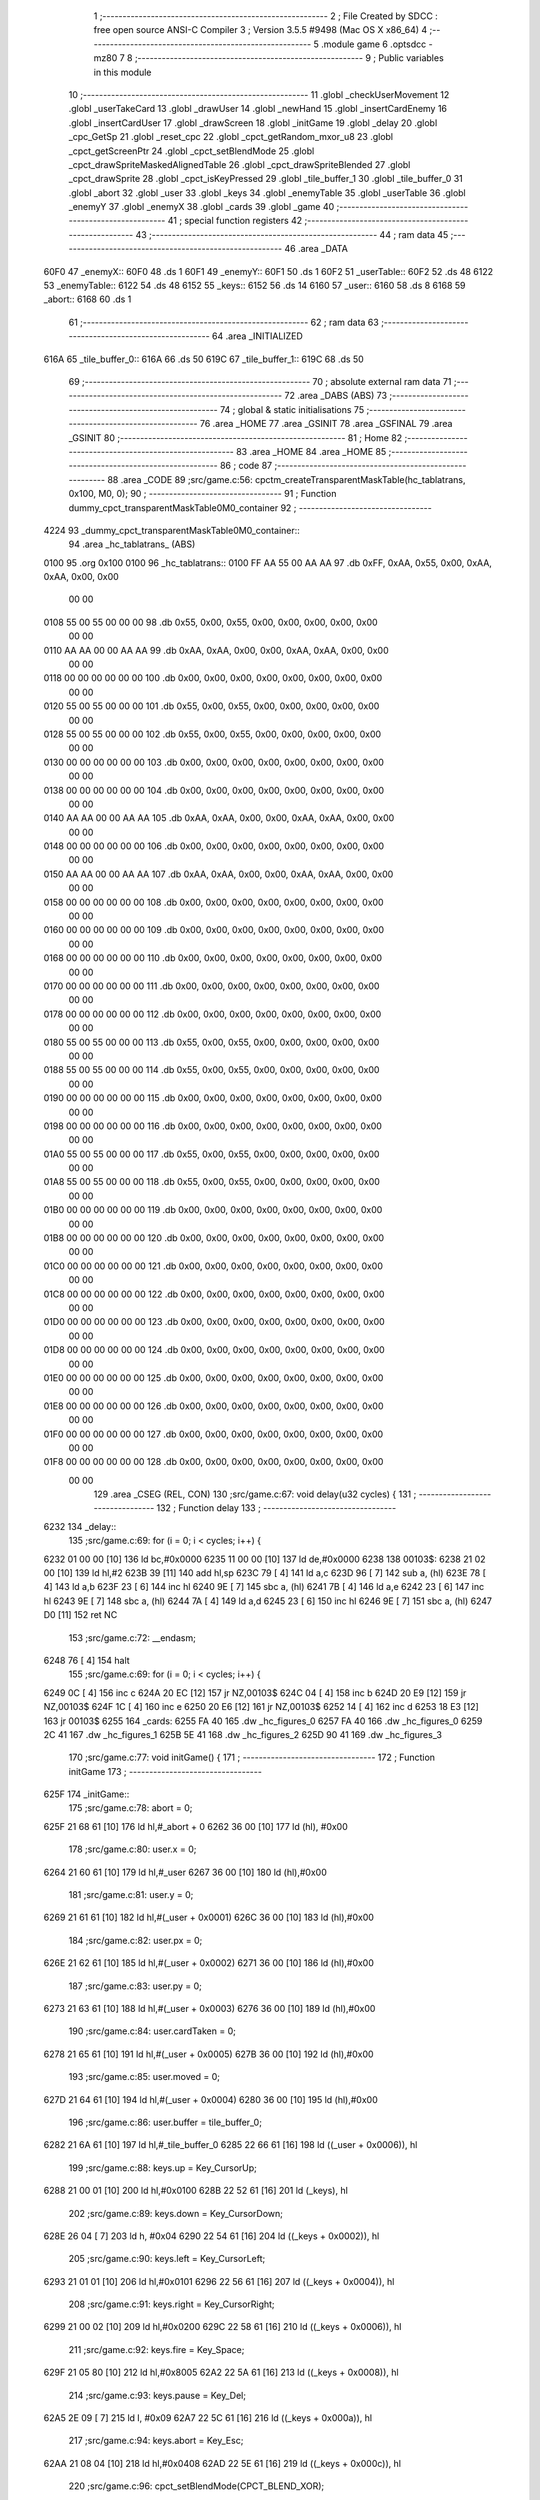                               1 ;--------------------------------------------------------
                              2 ; File Created by SDCC : free open source ANSI-C Compiler
                              3 ; Version 3.5.5 #9498 (Mac OS X x86_64)
                              4 ;--------------------------------------------------------
                              5 	.module game
                              6 	.optsdcc -mz80
                              7 	
                              8 ;--------------------------------------------------------
                              9 ; Public variables in this module
                             10 ;--------------------------------------------------------
                             11 	.globl _checkUserMovement
                             12 	.globl _userTakeCard
                             13 	.globl _drawUser
                             14 	.globl _newHand
                             15 	.globl _insertCardEnemy
                             16 	.globl _insertCardUser
                             17 	.globl _drawScreen
                             18 	.globl _initGame
                             19 	.globl _delay
                             20 	.globl _cpc_GetSp
                             21 	.globl _reset_cpc
                             22 	.globl _cpct_getRandom_mxor_u8
                             23 	.globl _cpct_getScreenPtr
                             24 	.globl _cpct_setBlendMode
                             25 	.globl _cpct_drawSpriteMaskedAlignedTable
                             26 	.globl _cpct_drawSpriteBlended
                             27 	.globl _cpct_drawSprite
                             28 	.globl _cpct_isKeyPressed
                             29 	.globl _tile_buffer_1
                             30 	.globl _tile_buffer_0
                             31 	.globl _abort
                             32 	.globl _user
                             33 	.globl _keys
                             34 	.globl _enemyTable
                             35 	.globl _userTable
                             36 	.globl _enemyY
                             37 	.globl _enemyX
                             38 	.globl _cards
                             39 	.globl _game
                             40 ;--------------------------------------------------------
                             41 ; special function registers
                             42 ;--------------------------------------------------------
                             43 ;--------------------------------------------------------
                             44 ; ram data
                             45 ;--------------------------------------------------------
                             46 	.area _DATA
   60F0                      47 _enemyX::
   60F0                      48 	.ds 1
   60F1                      49 _enemyY::
   60F1                      50 	.ds 1
   60F2                      51 _userTable::
   60F2                      52 	.ds 48
   6122                      53 _enemyTable::
   6122                      54 	.ds 48
   6152                      55 _keys::
   6152                      56 	.ds 14
   6160                      57 _user::
   6160                      58 	.ds 8
   6168                      59 _abort::
   6168                      60 	.ds 1
                             61 ;--------------------------------------------------------
                             62 ; ram data
                             63 ;--------------------------------------------------------
                             64 	.area _INITIALIZED
   616A                      65 _tile_buffer_0::
   616A                      66 	.ds 50
   619C                      67 _tile_buffer_1::
   619C                      68 	.ds 50
                             69 ;--------------------------------------------------------
                             70 ; absolute external ram data
                             71 ;--------------------------------------------------------
                             72 	.area _DABS (ABS)
                             73 ;--------------------------------------------------------
                             74 ; global & static initialisations
                             75 ;--------------------------------------------------------
                             76 	.area _HOME
                             77 	.area _GSINIT
                             78 	.area _GSFINAL
                             79 	.area _GSINIT
                             80 ;--------------------------------------------------------
                             81 ; Home
                             82 ;--------------------------------------------------------
                             83 	.area _HOME
                             84 	.area _HOME
                             85 ;--------------------------------------------------------
                             86 ; code
                             87 ;--------------------------------------------------------
                             88 	.area _CODE
                             89 ;src/game.c:56: cpctm_createTransparentMaskTable(hc_tablatrans, 0x100, M0, 0);
                             90 ;	---------------------------------
                             91 ; Function dummy_cpct_transparentMaskTable0M0_container
                             92 ; ---------------------------------
   4224                      93 _dummy_cpct_transparentMaskTable0M0_container::
                             94 	.area _hc_tablatrans_ (ABS) 
   0100                      95 	.org 0x100 
   0100                      96 	 _hc_tablatrans::
   0100 FF AA 55 00 AA AA    97 	.db 0xFF, 0xAA, 0x55, 0x00, 0xAA, 0xAA, 0x00, 0x00 
        00 00
   0108 55 00 55 00 00 00    98 	.db 0x55, 0x00, 0x55, 0x00, 0x00, 0x00, 0x00, 0x00 
        00 00
   0110 AA AA 00 00 AA AA    99 	.db 0xAA, 0xAA, 0x00, 0x00, 0xAA, 0xAA, 0x00, 0x00 
        00 00
   0118 00 00 00 00 00 00   100 	.db 0x00, 0x00, 0x00, 0x00, 0x00, 0x00, 0x00, 0x00 
        00 00
   0120 55 00 55 00 00 00   101 	.db 0x55, 0x00, 0x55, 0x00, 0x00, 0x00, 0x00, 0x00 
        00 00
   0128 55 00 55 00 00 00   102 	.db 0x55, 0x00, 0x55, 0x00, 0x00, 0x00, 0x00, 0x00 
        00 00
   0130 00 00 00 00 00 00   103 	.db 0x00, 0x00, 0x00, 0x00, 0x00, 0x00, 0x00, 0x00 
        00 00
   0138 00 00 00 00 00 00   104 	.db 0x00, 0x00, 0x00, 0x00, 0x00, 0x00, 0x00, 0x00 
        00 00
   0140 AA AA 00 00 AA AA   105 	.db 0xAA, 0xAA, 0x00, 0x00, 0xAA, 0xAA, 0x00, 0x00 
        00 00
   0148 00 00 00 00 00 00   106 	.db 0x00, 0x00, 0x00, 0x00, 0x00, 0x00, 0x00, 0x00 
        00 00
   0150 AA AA 00 00 AA AA   107 	.db 0xAA, 0xAA, 0x00, 0x00, 0xAA, 0xAA, 0x00, 0x00 
        00 00
   0158 00 00 00 00 00 00   108 	.db 0x00, 0x00, 0x00, 0x00, 0x00, 0x00, 0x00, 0x00 
        00 00
   0160 00 00 00 00 00 00   109 	.db 0x00, 0x00, 0x00, 0x00, 0x00, 0x00, 0x00, 0x00 
        00 00
   0168 00 00 00 00 00 00   110 	.db 0x00, 0x00, 0x00, 0x00, 0x00, 0x00, 0x00, 0x00 
        00 00
   0170 00 00 00 00 00 00   111 	.db 0x00, 0x00, 0x00, 0x00, 0x00, 0x00, 0x00, 0x00 
        00 00
   0178 00 00 00 00 00 00   112 	.db 0x00, 0x00, 0x00, 0x00, 0x00, 0x00, 0x00, 0x00 
        00 00
   0180 55 00 55 00 00 00   113 	.db 0x55, 0x00, 0x55, 0x00, 0x00, 0x00, 0x00, 0x00 
        00 00
   0188 55 00 55 00 00 00   114 	.db 0x55, 0x00, 0x55, 0x00, 0x00, 0x00, 0x00, 0x00 
        00 00
   0190 00 00 00 00 00 00   115 	.db 0x00, 0x00, 0x00, 0x00, 0x00, 0x00, 0x00, 0x00 
        00 00
   0198 00 00 00 00 00 00   116 	.db 0x00, 0x00, 0x00, 0x00, 0x00, 0x00, 0x00, 0x00 
        00 00
   01A0 55 00 55 00 00 00   117 	.db 0x55, 0x00, 0x55, 0x00, 0x00, 0x00, 0x00, 0x00 
        00 00
   01A8 55 00 55 00 00 00   118 	.db 0x55, 0x00, 0x55, 0x00, 0x00, 0x00, 0x00, 0x00 
        00 00
   01B0 00 00 00 00 00 00   119 	.db 0x00, 0x00, 0x00, 0x00, 0x00, 0x00, 0x00, 0x00 
        00 00
   01B8 00 00 00 00 00 00   120 	.db 0x00, 0x00, 0x00, 0x00, 0x00, 0x00, 0x00, 0x00 
        00 00
   01C0 00 00 00 00 00 00   121 	.db 0x00, 0x00, 0x00, 0x00, 0x00, 0x00, 0x00, 0x00 
        00 00
   01C8 00 00 00 00 00 00   122 	.db 0x00, 0x00, 0x00, 0x00, 0x00, 0x00, 0x00, 0x00 
        00 00
   01D0 00 00 00 00 00 00   123 	.db 0x00, 0x00, 0x00, 0x00, 0x00, 0x00, 0x00, 0x00 
        00 00
   01D8 00 00 00 00 00 00   124 	.db 0x00, 0x00, 0x00, 0x00, 0x00, 0x00, 0x00, 0x00 
        00 00
   01E0 00 00 00 00 00 00   125 	.db 0x00, 0x00, 0x00, 0x00, 0x00, 0x00, 0x00, 0x00 
        00 00
   01E8 00 00 00 00 00 00   126 	.db 0x00, 0x00, 0x00, 0x00, 0x00, 0x00, 0x00, 0x00 
        00 00
   01F0 00 00 00 00 00 00   127 	.db 0x00, 0x00, 0x00, 0x00, 0x00, 0x00, 0x00, 0x00 
        00 00
   01F8 00 00 00 00 00 00   128 	.db 0x00, 0x00, 0x00, 0x00, 0x00, 0x00, 0x00, 0x00 
        00 00
                            129 	.area _CSEG (REL, CON) 
                            130 ;src/game.c:67: void delay(u32 cycles) {
                            131 ;	---------------------------------
                            132 ; Function delay
                            133 ; ---------------------------------
   6232                     134 _delay::
                            135 ;src/game.c:69: for (i = 0; i < cycles; i++) {
   6232 01 00 00      [10]  136 	ld	bc,#0x0000
   6235 11 00 00      [10]  137 	ld	de,#0x0000
   6238                     138 00103$:
   6238 21 02 00      [10]  139 	ld	hl,#2
   623B 39            [11]  140 	add	hl,sp
   623C 79            [ 4]  141 	ld	a,c
   623D 96            [ 7]  142 	sub	a, (hl)
   623E 78            [ 4]  143 	ld	a,b
   623F 23            [ 6]  144 	inc	hl
   6240 9E            [ 7]  145 	sbc	a, (hl)
   6241 7B            [ 4]  146 	ld	a,e
   6242 23            [ 6]  147 	inc	hl
   6243 9E            [ 7]  148 	sbc	a, (hl)
   6244 7A            [ 4]  149 	ld	a,d
   6245 23            [ 6]  150 	inc	hl
   6246 9E            [ 7]  151 	sbc	a, (hl)
   6247 D0            [11]  152 	ret	NC
                            153 ;src/game.c:72: __endasm;
   6248 76            [ 4]  154 	halt
                            155 ;src/game.c:69: for (i = 0; i < cycles; i++) {
   6249 0C            [ 4]  156 	inc	c
   624A 20 EC         [12]  157 	jr	NZ,00103$
   624C 04            [ 4]  158 	inc	b
   624D 20 E9         [12]  159 	jr	NZ,00103$
   624F 1C            [ 4]  160 	inc	e
   6250 20 E6         [12]  161 	jr	NZ,00103$
   6252 14            [ 4]  162 	inc	d
   6253 18 E3         [12]  163 	jr	00103$
   6255                     164 _cards:
   6255 FA 40               165 	.dw _hc_figures_0
   6257 FA 40               166 	.dw _hc_figures_0
   6259 2C 41               167 	.dw _hc_figures_1
   625B 5E 41               168 	.dw _hc_figures_2
   625D 90 41               169 	.dw _hc_figures_3
                            170 ;src/game.c:77: void initGame() {
                            171 ;	---------------------------------
                            172 ; Function initGame
                            173 ; ---------------------------------
   625F                     174 _initGame::
                            175 ;src/game.c:78: abort = 0;
   625F 21 68 61      [10]  176 	ld	hl,#_abort + 0
   6262 36 00         [10]  177 	ld	(hl), #0x00
                            178 ;src/game.c:80: user.x = 0;
   6264 21 60 61      [10]  179 	ld	hl,#_user
   6267 36 00         [10]  180 	ld	(hl),#0x00
                            181 ;src/game.c:81: user.y = 0;
   6269 21 61 61      [10]  182 	ld	hl,#(_user + 0x0001)
   626C 36 00         [10]  183 	ld	(hl),#0x00
                            184 ;src/game.c:82: user.px = 0;
   626E 21 62 61      [10]  185 	ld	hl,#(_user + 0x0002)
   6271 36 00         [10]  186 	ld	(hl),#0x00
                            187 ;src/game.c:83: user.py = 0;
   6273 21 63 61      [10]  188 	ld	hl,#(_user + 0x0003)
   6276 36 00         [10]  189 	ld	(hl),#0x00
                            190 ;src/game.c:84: user.cardTaken = 0;
   6278 21 65 61      [10]  191 	ld	hl,#(_user + 0x0005)
   627B 36 00         [10]  192 	ld	(hl),#0x00
                            193 ;src/game.c:85: user.moved = 0;
   627D 21 64 61      [10]  194 	ld	hl,#(_user + 0x0004)
   6280 36 00         [10]  195 	ld	(hl),#0x00
                            196 ;src/game.c:86: user.buffer = tile_buffer_0;
   6282 21 6A 61      [10]  197 	ld	hl,#_tile_buffer_0
   6285 22 66 61      [16]  198 	ld	((_user + 0x0006)), hl
                            199 ;src/game.c:88: keys.up    = Key_CursorUp;
   6288 21 00 01      [10]  200 	ld	hl,#0x0100
   628B 22 52 61      [16]  201 	ld	(_keys), hl
                            202 ;src/game.c:89: keys.down  = Key_CursorDown;
   628E 26 04         [ 7]  203 	ld	h, #0x04
   6290 22 54 61      [16]  204 	ld	((_keys + 0x0002)), hl
                            205 ;src/game.c:90: keys.left  = Key_CursorLeft;
   6293 21 01 01      [10]  206 	ld	hl,#0x0101
   6296 22 56 61      [16]  207 	ld	((_keys + 0x0004)), hl
                            208 ;src/game.c:91: keys.right = Key_CursorRight;
   6299 21 00 02      [10]  209 	ld	hl,#0x0200
   629C 22 58 61      [16]  210 	ld	((_keys + 0x0006)), hl
                            211 ;src/game.c:92: keys.fire  = Key_Space;
   629F 21 05 80      [10]  212 	ld	hl,#0x8005
   62A2 22 5A 61      [16]  213 	ld	((_keys + 0x0008)), hl
                            214 ;src/game.c:93: keys.pause = Key_Del;
   62A5 2E 09         [ 7]  215 	ld	l, #0x09
   62A7 22 5C 61      [16]  216 	ld	((_keys + 0x000a)), hl
                            217 ;src/game.c:94: keys.abort = Key_Esc;
   62AA 21 08 04      [10]  218 	ld	hl,#0x0408
   62AD 22 5E 61      [16]  219 	ld	((_keys + 0x000c)), hl
                            220 ;src/game.c:96: cpct_setBlendMode(CPCT_BLEND_XOR);
   62B0 2E AE         [ 7]  221 	ld	l,#0xAE
   62B2 C3 3A 55      [10]  222 	jp  _cpct_setBlendMode
                            223 ;src/game.c:99: void drawScreen() {
                            224 ;	---------------------------------
                            225 ; Function drawScreen
                            226 ; ---------------------------------
   62B5                     227 _drawScreen::
                            228 ;src/game.c:102: for (j = 0; j < TABLE_HEIGHT; j++) {
   62B5 0E 00         [ 7]  229 	ld	c,#0x00
   62B7                     230 00106$:
                            231 ;src/game.c:103: for (i = 0; i < TABLE_WIDTH; i++) {
   62B7 06 08         [ 7]  232 	ld	b,#0x08
   62B9                     233 00105$:
   62B9 58            [ 4]  234 	ld	e,b
   62BA 1D            [ 4]  235 	dec	e
   62BB 7B            [ 4]  236 	ld	a,e
   62BC 47            [ 4]  237 	ld	b,a
   62BD B7            [ 4]  238 	or	a, a
   62BE 20 F9         [12]  239 	jr	NZ,00105$
                            240 ;src/game.c:102: for (j = 0; j < TABLE_HEIGHT; j++) {
   62C0 0C            [ 4]  241 	inc	c
   62C1 79            [ 4]  242 	ld	a,c
   62C2 D6 06         [ 7]  243 	sub	a, #0x06
   62C4 38 F1         [12]  244 	jr	C,00106$
   62C6 C9            [10]  245 	ret
                            246 ;src/game.c:108: void insertCardUser(u8 col) {
                            247 ;	---------------------------------
                            248 ; Function insertCardUser
                            249 ; ---------------------------------
   62C7                     250 _insertCardUser::
   62C7 DD E5         [15]  251 	push	ix
   62C9 DD 21 00 00   [14]  252 	ld	ix,#0
   62CD DD 39         [15]  253 	add	ix,sp
   62CF 21 FA FF      [10]  254 	ld	hl,#-6
   62D2 39            [11]  255 	add	hl,sp
   62D3 F9            [ 6]  256 	ld	sp,hl
                            257 ;src/game.c:111: u8 stopped = 0;
   62D4 0E 00         [ 7]  258 	ld	c,#0x00
                            259 ;src/game.c:114: row = 5;
   62D6 1E 05         [ 7]  260 	ld	e,#0x05
                            261 ;src/game.c:115: card = (cpct_rand() / 64) + 1;
   62D8 C5            [11]  262 	push	bc
   62D9 D5            [11]  263 	push	de
   62DA CD 40 55      [17]  264 	call	_cpct_getRandom_mxor_u8
   62DD D1            [10]  265 	pop	de
   62DE C1            [10]  266 	pop	bc
   62DF 7D            [ 4]  267 	ld	a,l
   62E0 07            [ 4]  268 	rlca
   62E1 07            [ 4]  269 	rlca
   62E2 E6 03         [ 7]  270 	and	a,#0x03
   62E4 3C            [ 4]  271 	inc	a
   62E5 DD 77 FA      [19]  272 	ld	-6 (ix),a
                            273 ;src/game.c:117: pvmem = cpct_getScreenPtr(CPCT_VMEM_START, USER_TABLE_X + (col * (TILE_W + 2)), USER_TABLE_Y + (row * (TILE_H + 3)));
   62E8 D5            [11]  274 	push	de
   62E9 DD 7E 04      [19]  275 	ld	a,4 (ix)
   62EC 5F            [ 4]  276 	ld	e,a
   62ED 87            [ 4]  277 	add	a, a
   62EE 83            [ 4]  278 	add	a, e
   62EF 87            [ 4]  279 	add	a, a
   62F0 83            [ 4]  280 	add	a, e
   62F1 D1            [10]  281 	pop	de
   62F2 C6 02         [ 7]  282 	add	a, #0x02
   62F4 DD 77 FF      [19]  283 	ld	-1 (ix),a
   62F7 C5            [11]  284 	push	bc
   62F8 D5            [11]  285 	push	de
   62F9 3E AD         [ 7]  286 	ld	a,#0xAD
   62FB F5            [11]  287 	push	af
   62FC 33            [ 6]  288 	inc	sp
   62FD DD 7E FF      [19]  289 	ld	a,-1 (ix)
   6300 F5            [11]  290 	push	af
   6301 33            [ 6]  291 	inc	sp
   6302 21 00 C0      [10]  292 	ld	hl,#0xC000
   6305 E5            [11]  293 	push	hl
   6306 CD D0 5F      [17]  294 	call	_cpct_getScreenPtr
   6309 D1            [10]  295 	pop	de
   630A C1            [10]  296 	pop	bc
   630B 45            [ 4]  297 	ld	b,l
   630C 54            [ 4]  298 	ld	d,h
                            299 ;src/game.c:118: cpc_GetSp((u8*) tile_buffer_1, 10, 5, (int) pvmem);
   630D DD 70 FD      [19]  300 	ld	-3 (ix),b
   6310 DD 72 FE      [19]  301 	ld	-2 (ix),d
   6313 C5            [11]  302 	push	bc
   6314 D5            [11]  303 	push	de
   6315 DD 6E FD      [19]  304 	ld	l,-3 (ix)
   6318 DD 66 FE      [19]  305 	ld	h,-2 (ix)
   631B E5            [11]  306 	push	hl
   631C 21 0A 05      [10]  307 	ld	hl,#0x050A
   631F E5            [11]  308 	push	hl
   6320 21 9C 61      [10]  309 	ld	hl,#_tile_buffer_1
   6323 E5            [11]  310 	push	hl
   6324 CD 9A 53      [17]  311 	call	_cpc_GetSp
   6327 D1            [10]  312 	pop	de
   6328 C1            [10]  313 	pop	bc
                            314 ;src/game.c:119: cpct_drawSpriteMaskedAlignedTable(cards[card], pvmem, TILE_W, TILE_H, hc_tablatrans);
   6329 DD 6E FA      [19]  315 	ld	l,-6 (ix)
   632C 26 00         [ 7]  316 	ld	h,#0x00
   632E 29            [11]  317 	add	hl, hl
   632F 3E 55         [ 7]  318 	ld	a,#<(_cards)
   6331 85            [ 4]  319 	add	a, l
   6332 DD 77 FD      [19]  320 	ld	-3 (ix),a
   6335 3E 62         [ 7]  321 	ld	a,#>(_cards)
   6337 8C            [ 4]  322 	adc	a, h
   6338 DD 77 FE      [19]  323 	ld	-2 (ix),a
   633B DD 6E FD      [19]  324 	ld	l,-3 (ix)
   633E DD 66 FE      [19]  325 	ld	h,-2 (ix)
   6341 7E            [ 7]  326 	ld	a, (hl)
   6342 23            [ 6]  327 	inc	hl
   6343 66            [ 7]  328 	ld	h,(hl)
   6344 6F            [ 4]  329 	ld	l,a
   6345 E5            [11]  330 	push	hl
   6346 FD E1         [14]  331 	pop	iy
   6348 C5            [11]  332 	push	bc
   6349 D5            [11]  333 	push	de
   634A 21 00 01      [10]  334 	ld	hl,#_hc_tablatrans
   634D E5            [11]  335 	push	hl
   634E 21 05 0A      [10]  336 	ld	hl,#0x0A05
   6351 E5            [11]  337 	push	hl
   6352 58            [ 4]  338 	ld	e,b
   6353 D5            [11]  339 	push	de
   6354 FD E5         [15]  340 	push	iy
   6356 CD F0 5F      [17]  341 	call	_cpct_drawSpriteMaskedAlignedTable
   6359 D1            [10]  342 	pop	de
   635A C1            [10]  343 	pop	bc
                            344 ;src/game.c:121: while (!stopped) {
   635B D5            [11]  345 	push	de
   635C DD 5E 04      [19]  346 	ld	e,4 (ix)
   635F 16 00         [ 7]  347 	ld	d,#0x00
   6361 6B            [ 4]  348 	ld	l, e
   6362 62            [ 4]  349 	ld	h, d
   6363 29            [11]  350 	add	hl, hl
   6364 19            [11]  351 	add	hl, de
   6365 29            [11]  352 	add	hl, hl
   6366 D1            [10]  353 	pop	de
   6367 3E F2         [ 7]  354 	ld	a,#<(_userTable)
   6369 85            [ 4]  355 	add	a, l
   636A DD 77 FB      [19]  356 	ld	-5 (ix),a
   636D 3E 60         [ 7]  357 	ld	a,#>(_userTable)
   636F 8C            [ 4]  358 	adc	a, h
   6370 DD 77 FC      [19]  359 	ld	-4 (ix),a
   6373                     360 00107$:
   6373 79            [ 4]  361 	ld	a,c
   6374 B7            [ 4]  362 	or	a, a
   6375 C2 25 64      [10]  363 	jp	NZ,00109$
                            364 ;src/game.c:122: delay(10);
   6378 C5            [11]  365 	push	bc
   6379 D5            [11]  366 	push	de
   637A 21 00 00      [10]  367 	ld	hl,#0x0000
   637D E5            [11]  368 	push	hl
   637E 21 0A 00      [10]  369 	ld	hl,#0x000A
   6381 E5            [11]  370 	push	hl
   6382 CD 32 62      [17]  371 	call	_delay
   6385 F1            [10]  372 	pop	af
   6386 F1            [10]  373 	pop	af
   6387 D1            [10]  374 	pop	de
   6388 C1            [10]  375 	pop	bc
                            376 ;src/game.c:123: if ((row > 0) && (userTable[col][row - 1] == 0)) {
   6389 7B            [ 4]  377 	ld	a,e
   638A B7            [ 4]  378 	or	a, a
   638B CA 20 64      [10]  379 	jp	Z,00104$
   638E 43            [ 4]  380 	ld	b,e
   638F 05            [ 4]  381 	dec	b
   6390 DD 7E FB      [19]  382 	ld	a,-5 (ix)
   6393 80            [ 4]  383 	add	a, b
   6394 6F            [ 4]  384 	ld	l,a
   6395 DD 7E FC      [19]  385 	ld	a,-4 (ix)
   6398 CE 00         [ 7]  386 	adc	a, #0x00
   639A 67            [ 4]  387 	ld	h,a
   639B 7E            [ 7]  388 	ld	a,(hl)
   639C B7            [ 4]  389 	or	a, a
   639D C2 20 64      [10]  390 	jp	NZ,00104$
                            391 ;src/game.c:124: pvmem = cpct_getScreenPtr(CPCT_VMEM_START, USER_TABLE_X + (col * (TILE_W + 2)), USER_TABLE_Y + (row * (TILE_H + 3)));
   63A0 7B            [ 4]  392 	ld	a,e
   63A1 87            [ 4]  393 	add	a, a
   63A2 83            [ 4]  394 	add	a, e
   63A3 87            [ 4]  395 	add	a, a
   63A4 87            [ 4]  396 	add	a, a
   63A5 83            [ 4]  397 	add	a, e
   63A6 C6 6C         [ 7]  398 	add	a, #0x6C
   63A8 57            [ 4]  399 	ld	d,a
   63A9 C5            [11]  400 	push	bc
   63AA D5            [11]  401 	push	de
   63AB 33            [ 6]  402 	inc	sp
   63AC DD 7E FF      [19]  403 	ld	a,-1 (ix)
   63AF F5            [11]  404 	push	af
   63B0 33            [ 6]  405 	inc	sp
   63B1 21 00 C0      [10]  406 	ld	hl,#0xC000
   63B4 E5            [11]  407 	push	hl
   63B5 CD D0 5F      [17]  408 	call	_cpct_getScreenPtr
   63B8 EB            [ 4]  409 	ex	de,hl
   63B9 21 05 0A      [10]  410 	ld	hl,#0x0A05
   63BC E5            [11]  411 	push	hl
   63BD D5            [11]  412 	push	de
   63BE 21 9C 61      [10]  413 	ld	hl,#_tile_buffer_1
   63C1 E5            [11]  414 	push	hl
   63C2 CD 6A 54      [17]  415 	call	_cpct_drawSprite
   63C5 C1            [10]  416 	pop	bc
                            417 ;src/game.c:126: row--;
   63C6 58            [ 4]  418 	ld	e,b
                            419 ;src/game.c:127: pvmem = cpct_getScreenPtr(CPCT_VMEM_START, USER_TABLE_X + (col * (TILE_W + 2)), USER_TABLE_Y + (row * (TILE_H + 3)));
   63C7 D5            [11]  420 	push	de
   63C8 7B            [ 4]  421 	ld	a,e
   63C9 87            [ 4]  422 	add	a, a
   63CA 83            [ 4]  423 	add	a, e
   63CB 87            [ 4]  424 	add	a, a
   63CC 87            [ 4]  425 	add	a, a
   63CD 83            [ 4]  426 	add	a, e
   63CE D1            [10]  427 	pop	de
   63CF C6 6C         [ 7]  428 	add	a, #0x6C
   63D1 47            [ 4]  429 	ld	b,a
   63D2 C5            [11]  430 	push	bc
   63D3 D5            [11]  431 	push	de
   63D4 C5            [11]  432 	push	bc
   63D5 33            [ 6]  433 	inc	sp
   63D6 DD 7E FF      [19]  434 	ld	a,-1 (ix)
   63D9 F5            [11]  435 	push	af
   63DA 33            [ 6]  436 	inc	sp
   63DB 21 00 C0      [10]  437 	ld	hl,#0xC000
   63DE E5            [11]  438 	push	hl
   63DF CD D0 5F      [17]  439 	call	_cpct_getScreenPtr
   63E2 D1            [10]  440 	pop	de
   63E3 C1            [10]  441 	pop	bc
                            442 ;src/game.c:128: cpc_GetSp((u8*) tile_buffer_1, 10, 5, (int) pvmem);
   63E4 45            [ 4]  443 	ld	b,l
   63E5 54            [ 4]  444 	ld	d,h
   63E6 C5            [11]  445 	push	bc
   63E7 D5            [11]  446 	push	de
   63E8 E5            [11]  447 	push	hl
   63E9 21 0A 05      [10]  448 	ld	hl,#0x050A
   63EC E5            [11]  449 	push	hl
   63ED 21 9C 61      [10]  450 	ld	hl,#_tile_buffer_1
   63F0 E5            [11]  451 	push	hl
   63F1 CD 9A 53      [17]  452 	call	_cpc_GetSp
   63F4 D1            [10]  453 	pop	de
   63F5 C1            [10]  454 	pop	bc
                            455 ;src/game.c:129: cpct_drawSpriteMaskedAlignedTable(cards[card], pvmem, TILE_W, TILE_H, hc_tablatrans);
   63F6 DD 6E FD      [19]  456 	ld	l,-3 (ix)
   63F9 DD 66 FE      [19]  457 	ld	h,-2 (ix)
   63FC 7E            [ 7]  458 	ld	a, (hl)
   63FD 23            [ 6]  459 	inc	hl
   63FE 66            [ 7]  460 	ld	h,(hl)
   63FF 6F            [ 4]  461 	ld	l,a
   6400 E5            [11]  462 	push	hl
   6401 FD E1         [14]  463 	pop	iy
   6403 C5            [11]  464 	push	bc
   6404 D5            [11]  465 	push	de
   6405 21 00 01      [10]  466 	ld	hl,#_hc_tablatrans
   6408 E5            [11]  467 	push	hl
   6409 21 05 0A      [10]  468 	ld	hl,#0x0A05
   640C E5            [11]  469 	push	hl
   640D 58            [ 4]  470 	ld	e,b
   640E D5            [11]  471 	push	de
   640F FD E5         [15]  472 	push	iy
   6411 CD F0 5F      [17]  473 	call	_cpct_drawSpriteMaskedAlignedTable
   6414 D1            [10]  474 	pop	de
   6415 C1            [10]  475 	pop	bc
                            476 ;src/game.c:130: if (row == 0)
   6416 7B            [ 4]  477 	ld	a,e
   6417 B7            [ 4]  478 	or	a, a
   6418 C2 73 63      [10]  479 	jp	NZ,00107$
                            480 ;src/game.c:131: stopped = 1;
   641B 0E 01         [ 7]  481 	ld	c,#0x01
   641D C3 73 63      [10]  482 	jp	00107$
   6420                     483 00104$:
                            484 ;src/game.c:133: stopped = 1;
   6420 0E 01         [ 7]  485 	ld	c,#0x01
   6422 C3 73 63      [10]  486 	jp	00107$
   6425                     487 00109$:
                            488 ;src/game.c:136: userTable[col][row] = card;
   6425 DD 6E FB      [19]  489 	ld	l,-5 (ix)
   6428 DD 66 FC      [19]  490 	ld	h,-4 (ix)
   642B 16 00         [ 7]  491 	ld	d,#0x00
   642D 19            [11]  492 	add	hl, de
   642E DD 7E FA      [19]  493 	ld	a,-6 (ix)
   6431 77            [ 7]  494 	ld	(hl),a
   6432 DD F9         [10]  495 	ld	sp, ix
   6434 DD E1         [14]  496 	pop	ix
   6436 C9            [10]  497 	ret
                            498 ;src/game.c:139: void insertCardEnemy(u8 col) {
                            499 ;	---------------------------------
                            500 ; Function insertCardEnemy
                            501 ; ---------------------------------
   6437                     502 _insertCardEnemy::
   6437 DD E5         [15]  503 	push	ix
   6439 DD 21 00 00   [14]  504 	ld	ix,#0
   643D DD 39         [15]  505 	add	ix,sp
   643F 21 FA FF      [10]  506 	ld	hl,#-6
   6442 39            [11]  507 	add	hl,sp
   6443 F9            [ 6]  508 	ld	sp,hl
                            509 ;src/game.c:142: u8 stopped = 0;
   6444 0E 00         [ 7]  510 	ld	c,#0x00
                            511 ;src/game.c:145: row = 0;
   6446 1E 00         [ 7]  512 	ld	e,#0x00
                            513 ;src/game.c:146: card = (cpct_rand() / 64) + 1;
   6448 C5            [11]  514 	push	bc
   6449 D5            [11]  515 	push	de
   644A CD 40 55      [17]  516 	call	_cpct_getRandom_mxor_u8
   644D D1            [10]  517 	pop	de
   644E C1            [10]  518 	pop	bc
   644F 7D            [ 4]  519 	ld	a,l
   6450 07            [ 4]  520 	rlca
   6451 07            [ 4]  521 	rlca
   6452 E6 03         [ 7]  522 	and	a,#0x03
   6454 3C            [ 4]  523 	inc	a
   6455 DD 77 FA      [19]  524 	ld	-6 (ix),a
                            525 ;src/game.c:148: pvmem = cpct_getScreenPtr(CPCT_VMEM_START, ENEMY_TABLE_X + (col * (TILE_W + 2)), ENEMY_TABLE_Y + (row * (TILE_H + 3)));
   6458 D5            [11]  526 	push	de
   6459 DD 7E 04      [19]  527 	ld	a,4 (ix)
   645C 5F            [ 4]  528 	ld	e,a
   645D 87            [ 4]  529 	add	a, a
   645E 83            [ 4]  530 	add	a, e
   645F 87            [ 4]  531 	add	a, a
   6460 83            [ 4]  532 	add	a, e
   6461 D1            [10]  533 	pop	de
   6462 C6 02         [ 7]  534 	add	a, #0x02
   6464 DD 77 FB      [19]  535 	ld	-5 (ix),a
   6467 C5            [11]  536 	push	bc
   6468 D5            [11]  537 	push	de
   6469 3E 14         [ 7]  538 	ld	a,#0x14
   646B F5            [11]  539 	push	af
   646C 33            [ 6]  540 	inc	sp
   646D DD 7E FB      [19]  541 	ld	a,-5 (ix)
   6470 F5            [11]  542 	push	af
   6471 33            [ 6]  543 	inc	sp
   6472 21 00 C0      [10]  544 	ld	hl,#0xC000
   6475 E5            [11]  545 	push	hl
   6476 CD D0 5F      [17]  546 	call	_cpct_getScreenPtr
   6479 D1            [10]  547 	pop	de
   647A C1            [10]  548 	pop	bc
   647B 45            [ 4]  549 	ld	b,l
   647C 54            [ 4]  550 	ld	d,h
                            551 ;src/game.c:149: cpc_GetSp((u8*) tile_buffer_1, 10, 5, (int) pvmem);
   647D DD 70 FE      [19]  552 	ld	-2 (ix),b
   6480 DD 72 FF      [19]  553 	ld	-1 (ix),d
   6483 C5            [11]  554 	push	bc
   6484 D5            [11]  555 	push	de
   6485 DD 6E FE      [19]  556 	ld	l,-2 (ix)
   6488 DD 66 FF      [19]  557 	ld	h,-1 (ix)
   648B E5            [11]  558 	push	hl
   648C 21 0A 05      [10]  559 	ld	hl,#0x050A
   648F E5            [11]  560 	push	hl
   6490 21 9C 61      [10]  561 	ld	hl,#_tile_buffer_1
   6493 E5            [11]  562 	push	hl
   6494 CD 9A 53      [17]  563 	call	_cpc_GetSp
   6497 D1            [10]  564 	pop	de
   6498 C1            [10]  565 	pop	bc
                            566 ;src/game.c:150: cpct_drawSpriteMaskedAlignedTable(cards[card], pvmem, TILE_W, TILE_H, hc_tablatrans);
   6499 DD 6E FA      [19]  567 	ld	l,-6 (ix)
   649C 26 00         [ 7]  568 	ld	h,#0x00
   649E 29            [11]  569 	add	hl, hl
   649F 3E 55         [ 7]  570 	ld	a,#<(_cards)
   64A1 85            [ 4]  571 	add	a, l
   64A2 DD 77 FE      [19]  572 	ld	-2 (ix),a
   64A5 3E 62         [ 7]  573 	ld	a,#>(_cards)
   64A7 8C            [ 4]  574 	adc	a, h
   64A8 DD 77 FF      [19]  575 	ld	-1 (ix),a
   64AB DD 6E FE      [19]  576 	ld	l,-2 (ix)
   64AE DD 66 FF      [19]  577 	ld	h,-1 (ix)
   64B1 7E            [ 7]  578 	ld	a, (hl)
   64B2 23            [ 6]  579 	inc	hl
   64B3 66            [ 7]  580 	ld	h,(hl)
   64B4 6F            [ 4]  581 	ld	l,a
   64B5 E5            [11]  582 	push	hl
   64B6 FD E1         [14]  583 	pop	iy
   64B8 C5            [11]  584 	push	bc
   64B9 D5            [11]  585 	push	de
   64BA 21 00 01      [10]  586 	ld	hl,#_hc_tablatrans
   64BD E5            [11]  587 	push	hl
   64BE 21 05 0A      [10]  588 	ld	hl,#0x0A05
   64C1 E5            [11]  589 	push	hl
   64C2 58            [ 4]  590 	ld	e,b
   64C3 D5            [11]  591 	push	de
   64C4 FD E5         [15]  592 	push	iy
   64C6 CD F0 5F      [17]  593 	call	_cpct_drawSpriteMaskedAlignedTable
   64C9 D1            [10]  594 	pop	de
   64CA C1            [10]  595 	pop	bc
                            596 ;src/game.c:152: while (!stopped) {
   64CB D5            [11]  597 	push	de
   64CC DD 5E 04      [19]  598 	ld	e,4 (ix)
   64CF 16 00         [ 7]  599 	ld	d,#0x00
   64D1 6B            [ 4]  600 	ld	l, e
   64D2 62            [ 4]  601 	ld	h, d
   64D3 29            [11]  602 	add	hl, hl
   64D4 19            [11]  603 	add	hl, de
   64D5 29            [11]  604 	add	hl, hl
   64D6 D1            [10]  605 	pop	de
   64D7 3E 22         [ 7]  606 	ld	a,#<(_enemyTable)
   64D9 85            [ 4]  607 	add	a, l
   64DA DD 77 FC      [19]  608 	ld	-4 (ix),a
   64DD 3E 61         [ 7]  609 	ld	a,#>(_enemyTable)
   64DF 8C            [ 4]  610 	adc	a, h
   64E0 DD 77 FD      [19]  611 	ld	-3 (ix),a
   64E3                     612 00107$:
   64E3 79            [ 4]  613 	ld	a,c
   64E4 B7            [ 4]  614 	or	a, a
   64E5 C2 97 65      [10]  615 	jp	NZ,00109$
                            616 ;src/game.c:153: delay(10);
   64E8 C5            [11]  617 	push	bc
   64E9 D5            [11]  618 	push	de
   64EA 21 00 00      [10]  619 	ld	hl,#0x0000
   64ED E5            [11]  620 	push	hl
   64EE 21 0A 00      [10]  621 	ld	hl,#0x000A
   64F1 E5            [11]  622 	push	hl
   64F2 CD 32 62      [17]  623 	call	_delay
   64F5 F1            [10]  624 	pop	af
   64F6 F1            [10]  625 	pop	af
   64F7 D1            [10]  626 	pop	de
   64F8 C1            [10]  627 	pop	bc
                            628 ;src/game.c:154: if ((row < 5) && (enemyTable[col][row + 1] == 0)) {
   64F9 7B            [ 4]  629 	ld	a,e
   64FA D6 05         [ 7]  630 	sub	a, #0x05
   64FC D2 92 65      [10]  631 	jp	NC,00104$
   64FF 43            [ 4]  632 	ld	b,e
   6500 04            [ 4]  633 	inc	b
   6501 DD 7E FC      [19]  634 	ld	a,-4 (ix)
   6504 80            [ 4]  635 	add	a, b
   6505 6F            [ 4]  636 	ld	l,a
   6506 DD 7E FD      [19]  637 	ld	a,-3 (ix)
   6509 CE 00         [ 7]  638 	adc	a, #0x00
   650B 67            [ 4]  639 	ld	h,a
   650C 7E            [ 7]  640 	ld	a,(hl)
   650D B7            [ 4]  641 	or	a, a
   650E C2 92 65      [10]  642 	jp	NZ,00104$
                            643 ;src/game.c:155: pvmem = cpct_getScreenPtr(CPCT_VMEM_START, ENEMY_TABLE_X + (col * (TILE_W + 2)), ENEMY_TABLE_Y + (row * (TILE_H + 3)));
   6511 7B            [ 4]  644 	ld	a,e
   6512 87            [ 4]  645 	add	a, a
   6513 83            [ 4]  646 	add	a, e
   6514 87            [ 4]  647 	add	a, a
   6515 87            [ 4]  648 	add	a, a
   6516 83            [ 4]  649 	add	a, e
   6517 C6 14         [ 7]  650 	add	a, #0x14
   6519 57            [ 4]  651 	ld	d,a
   651A C5            [11]  652 	push	bc
   651B D5            [11]  653 	push	de
   651C 33            [ 6]  654 	inc	sp
   651D DD 7E FB      [19]  655 	ld	a,-5 (ix)
   6520 F5            [11]  656 	push	af
   6521 33            [ 6]  657 	inc	sp
   6522 21 00 C0      [10]  658 	ld	hl,#0xC000
   6525 E5            [11]  659 	push	hl
   6526 CD D0 5F      [17]  660 	call	_cpct_getScreenPtr
   6529 EB            [ 4]  661 	ex	de,hl
   652A 21 05 0A      [10]  662 	ld	hl,#0x0A05
   652D E5            [11]  663 	push	hl
   652E D5            [11]  664 	push	de
   652F 21 9C 61      [10]  665 	ld	hl,#_tile_buffer_1
   6532 E5            [11]  666 	push	hl
   6533 CD 6A 54      [17]  667 	call	_cpct_drawSprite
   6536 C1            [10]  668 	pop	bc
                            669 ;src/game.c:157: row++;
   6537 58            [ 4]  670 	ld	e,b
                            671 ;src/game.c:158: pvmem = cpct_getScreenPtr(CPCT_VMEM_START, ENEMY_TABLE_X + (col * (TILE_W + 2)), ENEMY_TABLE_Y + (row * (TILE_H + 3)));
   6538 D5            [11]  672 	push	de
   6539 7B            [ 4]  673 	ld	a,e
   653A 87            [ 4]  674 	add	a, a
   653B 83            [ 4]  675 	add	a, e
   653C 87            [ 4]  676 	add	a, a
   653D 87            [ 4]  677 	add	a, a
   653E 83            [ 4]  678 	add	a, e
   653F D1            [10]  679 	pop	de
   6540 C6 14         [ 7]  680 	add	a, #0x14
   6542 47            [ 4]  681 	ld	b,a
   6543 C5            [11]  682 	push	bc
   6544 D5            [11]  683 	push	de
   6545 C5            [11]  684 	push	bc
   6546 33            [ 6]  685 	inc	sp
   6547 DD 7E FB      [19]  686 	ld	a,-5 (ix)
   654A F5            [11]  687 	push	af
   654B 33            [ 6]  688 	inc	sp
   654C 21 00 C0      [10]  689 	ld	hl,#0xC000
   654F E5            [11]  690 	push	hl
   6550 CD D0 5F      [17]  691 	call	_cpct_getScreenPtr
   6553 D1            [10]  692 	pop	de
   6554 C1            [10]  693 	pop	bc
                            694 ;src/game.c:159: cpc_GetSp((u8*) tile_buffer_1, 10, 5, (int) pvmem);
   6555 45            [ 4]  695 	ld	b,l
   6556 54            [ 4]  696 	ld	d,h
   6557 C5            [11]  697 	push	bc
   6558 D5            [11]  698 	push	de
   6559 E5            [11]  699 	push	hl
   655A 21 0A 05      [10]  700 	ld	hl,#0x050A
   655D E5            [11]  701 	push	hl
   655E 21 9C 61      [10]  702 	ld	hl,#_tile_buffer_1
   6561 E5            [11]  703 	push	hl
   6562 CD 9A 53      [17]  704 	call	_cpc_GetSp
   6565 D1            [10]  705 	pop	de
   6566 C1            [10]  706 	pop	bc
                            707 ;src/game.c:160: cpct_drawSpriteMaskedAlignedTable(cards[card], pvmem, TILE_W, TILE_H, hc_tablatrans);
   6567 DD 6E FE      [19]  708 	ld	l,-2 (ix)
   656A DD 66 FF      [19]  709 	ld	h,-1 (ix)
   656D 7E            [ 7]  710 	ld	a, (hl)
   656E 23            [ 6]  711 	inc	hl
   656F 66            [ 7]  712 	ld	h,(hl)
   6570 6F            [ 4]  713 	ld	l,a
   6571 E5            [11]  714 	push	hl
   6572 FD E1         [14]  715 	pop	iy
   6574 C5            [11]  716 	push	bc
   6575 D5            [11]  717 	push	de
   6576 21 00 01      [10]  718 	ld	hl,#_hc_tablatrans
   6579 E5            [11]  719 	push	hl
   657A 21 05 0A      [10]  720 	ld	hl,#0x0A05
   657D E5            [11]  721 	push	hl
   657E 58            [ 4]  722 	ld	e,b
   657F D5            [11]  723 	push	de
   6580 FD E5         [15]  724 	push	iy
   6582 CD F0 5F      [17]  725 	call	_cpct_drawSpriteMaskedAlignedTable
   6585 D1            [10]  726 	pop	de
   6586 C1            [10]  727 	pop	bc
                            728 ;src/game.c:161: if (row == 5)
   6587 7B            [ 4]  729 	ld	a,e
   6588 D6 05         [ 7]  730 	sub	a, #0x05
   658A C2 E3 64      [10]  731 	jp	NZ,00107$
                            732 ;src/game.c:162: stopped = 1;
   658D 0E 01         [ 7]  733 	ld	c,#0x01
   658F C3 E3 64      [10]  734 	jp	00107$
   6592                     735 00104$:
                            736 ;src/game.c:164: stopped = 1;
   6592 0E 01         [ 7]  737 	ld	c,#0x01
   6594 C3 E3 64      [10]  738 	jp	00107$
   6597                     739 00109$:
                            740 ;src/game.c:167: enemyTable[col][row] = card;
   6597 DD 6E FC      [19]  741 	ld	l,-4 (ix)
   659A DD 66 FD      [19]  742 	ld	h,-3 (ix)
   659D 16 00         [ 7]  743 	ld	d,#0x00
   659F 19            [11]  744 	add	hl, de
   65A0 DD 7E FA      [19]  745 	ld	a,-6 (ix)
   65A3 77            [ 7]  746 	ld	(hl),a
   65A4 DD F9         [10]  747 	ld	sp, ix
   65A6 DD E1         [14]  748 	pop	ix
   65A8 C9            [10]  749 	ret
                            750 ;src/game.c:170: void newHand(u8 side) {
                            751 ;	---------------------------------
                            752 ; Function newHand
                            753 ; ---------------------------------
   65A9                     754 _newHand::
   65A9 DD E5         [15]  755 	push	ix
   65AB DD 21 00 00   [14]  756 	ld	ix,#0
   65AF DD 39         [15]  757 	add	ix,sp
   65B1 3B            [ 6]  758 	dec	sp
                            759 ;src/game.c:174: for (i = 0; i < 8; i++) {
   65B2 DD 36 FF 00   [19]  760 	ld	-1 (ix),#0x00
   65B6                     761 00111$:
                            762 ;src/game.c:175: if (side) {
   65B6 DD 7E 04      [19]  763 	ld	a,4 (ix)
   65B9 B7            [ 4]  764 	or	a, a
   65BA 28 32         [12]  765 	jr	Z,00108$
                            766 ;src/game.c:176: col = (cpct_rand() / 32);
   65BC CD 40 55      [17]  767 	call	_cpct_getRandom_mxor_u8
   65BF 7D            [ 4]  768 	ld	a,l
   65C0 07            [ 4]  769 	rlca
   65C1 07            [ 4]  770 	rlca
   65C2 07            [ 4]  771 	rlca
   65C3 E6 07         [ 7]  772 	and	a,#0x07
   65C5 4F            [ 4]  773 	ld	c,a
                            774 ;src/game.c:177: while (userTable[col][5] != 0) {
   65C6                     775 00101$:
   65C6 06 00         [ 7]  776 	ld	b,#0x00
   65C8 69            [ 4]  777 	ld	l, c
   65C9 60            [ 4]  778 	ld	h, b
   65CA 29            [11]  779 	add	hl, hl
   65CB 09            [11]  780 	add	hl, bc
   65CC 29            [11]  781 	add	hl, hl
   65CD 11 F2 60      [10]  782 	ld	de,#_userTable
   65D0 19            [11]  783 	add	hl,de
   65D1 11 05 00      [10]  784 	ld	de, #0x0005
   65D4 19            [11]  785 	add	hl, de
   65D5 7E            [ 7]  786 	ld	a,(hl)
   65D6 B7            [ 4]  787 	or	a, a
   65D7 28 0C         [12]  788 	jr	Z,00103$
                            789 ;src/game.c:178: col = (cpct_rand() / 32);
   65D9 CD 40 55      [17]  790 	call	_cpct_getRandom_mxor_u8
   65DC 7D            [ 4]  791 	ld	a,l
   65DD 07            [ 4]  792 	rlca
   65DE 07            [ 4]  793 	rlca
   65DF 07            [ 4]  794 	rlca
   65E0 E6 07         [ 7]  795 	and	a,#0x07
   65E2 4F            [ 4]  796 	ld	c,a
   65E3 18 E1         [12]  797 	jr	00101$
   65E5                     798 00103$:
                            799 ;src/game.c:180: insertCardUser(col);
   65E5 79            [ 4]  800 	ld	a,c
   65E6 F5            [11]  801 	push	af
   65E7 33            [ 6]  802 	inc	sp
   65E8 CD C7 62      [17]  803 	call	_insertCardUser
   65EB 33            [ 6]  804 	inc	sp
   65EC 18 2C         [12]  805 	jr	00112$
   65EE                     806 00108$:
                            807 ;src/game.c:182: col = (cpct_rand() / 32);
   65EE CD 40 55      [17]  808 	call	_cpct_getRandom_mxor_u8
   65F1 7D            [ 4]  809 	ld	a,l
   65F2 07            [ 4]  810 	rlca
   65F3 07            [ 4]  811 	rlca
   65F4 07            [ 4]  812 	rlca
   65F5 E6 07         [ 7]  813 	and	a,#0x07
   65F7 47            [ 4]  814 	ld	b,a
                            815 ;src/game.c:183: while (enemyTable[col][0] != 0) {
   65F8                     816 00104$:
   65F8 58            [ 4]  817 	ld	e,b
   65F9 16 00         [ 7]  818 	ld	d,#0x00
   65FB 6B            [ 4]  819 	ld	l, e
   65FC 62            [ 4]  820 	ld	h, d
   65FD 29            [11]  821 	add	hl, hl
   65FE 19            [11]  822 	add	hl, de
   65FF 29            [11]  823 	add	hl, hl
   6600 11 22 61      [10]  824 	ld	de,#_enemyTable
   6603 19            [11]  825 	add	hl,de
   6604 7E            [ 7]  826 	ld	a,(hl)
   6605 B7            [ 4]  827 	or	a, a
   6606 28 0C         [12]  828 	jr	Z,00106$
                            829 ;src/game.c:184: col = (cpct_rand() / 32);
   6608 CD 40 55      [17]  830 	call	_cpct_getRandom_mxor_u8
   660B 7D            [ 4]  831 	ld	a,l
   660C 07            [ 4]  832 	rlca
   660D 07            [ 4]  833 	rlca
   660E 07            [ 4]  834 	rlca
   660F E6 07         [ 7]  835 	and	a,#0x07
   6611 47            [ 4]  836 	ld	b,a
   6612 18 E4         [12]  837 	jr	00104$
   6614                     838 00106$:
                            839 ;src/game.c:186: insertCardEnemy(col);
   6614 C5            [11]  840 	push	bc
   6615 33            [ 6]  841 	inc	sp
   6616 CD 37 64      [17]  842 	call	_insertCardEnemy
   6619 33            [ 6]  843 	inc	sp
   661A                     844 00112$:
                            845 ;src/game.c:174: for (i = 0; i < 8; i++) {
   661A DD 34 FF      [23]  846 	inc	-1 (ix)
   661D DD 7E FF      [19]  847 	ld	a,-1 (ix)
   6620 D6 08         [ 7]  848 	sub	a, #0x08
   6622 38 92         [12]  849 	jr	C,00111$
   6624 33            [ 6]  850 	inc	sp
   6625 DD E1         [14]  851 	pop	ix
   6627 C9            [10]  852 	ret
                            853 ;src/game.c:191: void drawUser() {
                            854 ;	---------------------------------
                            855 ; Function drawUser
                            856 ; ---------------------------------
   6628                     857 _drawUser::
                            858 ;src/game.c:204: u8* pvmem = cpct_getScreenPtr(CPCT_VMEM_START, USER_TABLE_X - 1 + (user.px * (TILE_W + 2)), USER_TABLE_Y - 2 + (user.py * (TILE_H + 3)));
   6628 3A 63 61      [13]  859 	ld	a, (#(_user + 0x0003) + 0)
   662B 4F            [ 4]  860 	ld	c,a
   662C 87            [ 4]  861 	add	a, a
   662D 81            [ 4]  862 	add	a, c
   662E 87            [ 4]  863 	add	a, a
   662F 87            [ 4]  864 	add	a, a
   6630 81            [ 4]  865 	add	a, c
   6631 C6 6A         [ 7]  866 	add	a, #0x6A
   6633 57            [ 4]  867 	ld	d,a
   6634 3A 62 61      [13]  868 	ld	a, (#(_user + 0x0002) + 0)
   6637 4F            [ 4]  869 	ld	c,a
   6638 87            [ 4]  870 	add	a, a
   6639 81            [ 4]  871 	add	a, c
   663A 87            [ 4]  872 	add	a, a
   663B 81            [ 4]  873 	add	a, c
   663C 47            [ 4]  874 	ld	b,a
   663D 04            [ 4]  875 	inc	b
   663E D5            [11]  876 	push	de
   663F 33            [ 6]  877 	inc	sp
   6640 C5            [11]  878 	push	bc
   6641 33            [ 6]  879 	inc	sp
   6642 21 00 C0      [10]  880 	ld	hl,#0xC000
   6645 E5            [11]  881 	push	hl
   6646 CD D0 5F      [17]  882 	call	_cpct_getScreenPtr
   6649 4D            [ 4]  883 	ld	c,l
   664A 44            [ 4]  884 	ld	b,h
                            885 ;src/game.c:205: cpct_drawSpriteBlended(pvmem, HC_MARKER_H, HC_MARKER_W, hc_marker);
   664B 11 C2 41      [10]  886 	ld	de,#_hc_marker
   664E D5            [11]  887 	push	de
   664F 21 0E 07      [10]  888 	ld	hl,#0x070E
   6652 E5            [11]  889 	push	hl
   6653 C5            [11]  890 	push	bc
   6654 CD 73 5F      [17]  891 	call	_cpct_drawSpriteBlended
                            892 ;src/game.c:206: if (user.cardTaken!=0){
   6657 3A 65 61      [13]  893 	ld	a, (#(_user + 0x0005) + 0)
   665A B7            [ 4]  894 	or	a, a
   665B 28 5A         [12]  895 	jr	Z,00102$
                            896 ;src/game.c:207: pvmem = cpct_getScreenPtr(CPCT_VMEM_START, USER_TABLE_X + (user.px * (TILE_W + 2)), USER_TABLE_Y + (6 * (TILE_H + 3)));
   665D 3A 62 61      [13]  897 	ld	a, (#(_user + 0x0002) + 0)
   6660 4F            [ 4]  898 	ld	c,a
   6661 87            [ 4]  899 	add	a, a
   6662 81            [ 4]  900 	add	a, c
   6663 87            [ 4]  901 	add	a, a
   6664 81            [ 4]  902 	add	a, c
   6665 47            [ 4]  903 	ld	b,a
   6666 04            [ 4]  904 	inc	b
   6667 04            [ 4]  905 	inc	b
   6668 3E BA         [ 7]  906 	ld	a,#0xBA
   666A F5            [11]  907 	push	af
   666B 33            [ 6]  908 	inc	sp
   666C C5            [11]  909 	push	bc
   666D 33            [ 6]  910 	inc	sp
   666E 21 00 C0      [10]  911 	ld	hl,#0xC000
   6671 E5            [11]  912 	push	hl
   6672 CD D0 5F      [17]  913 	call	_cpct_getScreenPtr
   6675 4D            [ 4]  914 	ld	c,l
   6676 44            [ 4]  915 	ld	b,h
                            916 ;src/game.c:208: cpct_drawSprite(tile_buffer_0, pvmem, TILE_W, TILE_H);
   6677 21 05 0A      [10]  917 	ld	hl,#0x0A05
   667A E5            [11]  918 	push	hl
   667B C5            [11]  919 	push	bc
   667C 21 6A 61      [10]  920 	ld	hl,#_tile_buffer_0
   667F E5            [11]  921 	push	hl
   6680 CD 6A 54      [17]  922 	call	_cpct_drawSprite
                            923 ;src/game.c:209: pvmem = cpct_getScreenPtr(CPCT_VMEM_START, USER_TABLE_X + (user.x * (TILE_W + 2)), USER_TABLE_Y + (6 * (TILE_H + 3)));
   6683 3A 60 61      [13]  924 	ld	a, (#_user + 0)
   6686 4F            [ 4]  925 	ld	c,a
   6687 87            [ 4]  926 	add	a, a
   6688 81            [ 4]  927 	add	a, c
   6689 87            [ 4]  928 	add	a, a
   668A 81            [ 4]  929 	add	a, c
   668B 47            [ 4]  930 	ld	b,a
   668C 04            [ 4]  931 	inc	b
   668D 04            [ 4]  932 	inc	b
   668E 3E BA         [ 7]  933 	ld	a,#0xBA
   6690 F5            [11]  934 	push	af
   6691 33            [ 6]  935 	inc	sp
   6692 C5            [11]  936 	push	bc
   6693 33            [ 6]  937 	inc	sp
   6694 21 00 C0      [10]  938 	ld	hl,#0xC000
   6697 E5            [11]  939 	push	hl
   6698 CD D0 5F      [17]  940 	call	_cpct_getScreenPtr
   669B EB            [ 4]  941 	ex	de,hl
                            942 ;src/game.c:210: cpct_drawSpriteMaskedAlignedTable(cards[user.cardTaken], pvmem, TILE_W, TILE_H, hc_tablatrans);
   669C 01 55 62      [10]  943 	ld	bc,#_cards+0
   669F 21 65 61      [10]  944 	ld	hl, #(_user + 0x0005) + 0
   66A2 6E            [ 7]  945 	ld	l,(hl)
   66A3 26 00         [ 7]  946 	ld	h,#0x00
   66A5 29            [11]  947 	add	hl, hl
   66A6 09            [11]  948 	add	hl,bc
   66A7 4E            [ 7]  949 	ld	c,(hl)
   66A8 23            [ 6]  950 	inc	hl
   66A9 46            [ 7]  951 	ld	b,(hl)
   66AA 21 00 01      [10]  952 	ld	hl,#_hc_tablatrans
   66AD E5            [11]  953 	push	hl
   66AE 21 05 0A      [10]  954 	ld	hl,#0x0A05
   66B1 E5            [11]  955 	push	hl
   66B2 D5            [11]  956 	push	de
   66B3 C5            [11]  957 	push	bc
   66B4 CD F0 5F      [17]  958 	call	_cpct_drawSpriteMaskedAlignedTable
   66B7                     959 00102$:
                            960 ;src/game.c:212: pvmem = cpct_getScreenPtr(CPCT_VMEM_START, USER_TABLE_X - 1 + (user.x * (TILE_W + 2)), USER_TABLE_Y - 2 + (user.y * (TILE_H + 3)));
   66B7 3A 61 61      [13]  961 	ld	a, (#(_user + 0x0001) + 0)
   66BA 4F            [ 4]  962 	ld	c,a
   66BB 87            [ 4]  963 	add	a, a
   66BC 81            [ 4]  964 	add	a, c
   66BD 87            [ 4]  965 	add	a, a
   66BE 87            [ 4]  966 	add	a, a
   66BF 81            [ 4]  967 	add	a, c
   66C0 C6 6A         [ 7]  968 	add	a, #0x6A
   66C2 57            [ 4]  969 	ld	d,a
   66C3 3A 60 61      [13]  970 	ld	a, (#_user + 0)
   66C6 4F            [ 4]  971 	ld	c,a
   66C7 87            [ 4]  972 	add	a, a
   66C8 81            [ 4]  973 	add	a, c
   66C9 87            [ 4]  974 	add	a, a
   66CA 81            [ 4]  975 	add	a, c
   66CB 47            [ 4]  976 	ld	b,a
   66CC 04            [ 4]  977 	inc	b
   66CD D5            [11]  978 	push	de
   66CE 33            [ 6]  979 	inc	sp
   66CF C5            [11]  980 	push	bc
   66D0 33            [ 6]  981 	inc	sp
   66D1 21 00 C0      [10]  982 	ld	hl,#0xC000
   66D4 E5            [11]  983 	push	hl
   66D5 CD D0 5F      [17]  984 	call	_cpct_getScreenPtr
   66D8 4D            [ 4]  985 	ld	c,l
   66D9 44            [ 4]  986 	ld	b,h
                            987 ;src/game.c:213: cpct_drawSpriteBlended(pvmem, HC_MARKER_H, HC_MARKER_W, hc_marker);
   66DA 11 C2 41      [10]  988 	ld	de,#_hc_marker
   66DD D5            [11]  989 	push	de
   66DE 21 0E 07      [10]  990 	ld	hl,#0x070E
   66E1 E5            [11]  991 	push	hl
   66E2 C5            [11]  992 	push	bc
   66E3 CD 73 5F      [17]  993 	call	_cpct_drawSpriteBlended
                            994 ;src/game.c:216: user.px = user.x;
   66E6 3A 60 61      [13]  995 	ld	a, (#_user + 0)
   66E9 32 62 61      [13]  996 	ld	(#(_user + 0x0002)),a
                            997 ;src/game.c:217: user.py = user.y;
   66EC 3A 61 61      [13]  998 	ld	a, (#(_user + 0x0001) + 0)
   66EF 32 63 61      [13]  999 	ld	(#(_user + 0x0003)),a
   66F2 C9            [10] 1000 	ret
                           1001 ;src/game.c:220: void userTakeCard(u8 col) {
                           1002 ;	---------------------------------
                           1003 ; Function userTakeCard
                           1004 ; ---------------------------------
   66F3                    1005 _userTakeCard::
   66F3 DD E5         [15] 1006 	push	ix
   66F5 DD 21 00 00   [14] 1007 	ld	ix,#0
   66F9 DD 39         [15] 1008 	add	ix,sp
   66FB 21 F5 FF      [10] 1009 	ld	hl,#-11
   66FE 39            [11] 1010 	add	hl,sp
   66FF F9            [ 6] 1011 	ld	sp,hl
                           1012 ;src/game.c:223: i = 5;
   6700 DD 36 FF 05   [19] 1013 	ld	-1 (ix),#0x05
                           1014 ;src/game.c:224: while (i <= 5) {
   6704 DD 36 F7 05   [19] 1015 	ld	-9 (ix),#0x05
   6708                    1016 00105$:
   6708 3E 05         [ 7] 1017 	ld	a,#0x05
   670A DD 96 F7      [19] 1018 	sub	a, -9 (ix)
   670D DA 16 68      [10] 1019 	jp	C,00111$
                           1020 ;src/game.c:225: if (userTable[col][i] != 0) {
   6710 01 F2 60      [10] 1021 	ld	bc,#_userTable+0
   6713 DD 5E 04      [19] 1022 	ld	e,4 (ix)
   6716 16 00         [ 7] 1023 	ld	d,#0x00
   6718 6B            [ 4] 1024 	ld	l, e
   6719 62            [ 4] 1025 	ld	h, d
   671A 29            [11] 1026 	add	hl, hl
   671B 19            [11] 1027 	add	hl, de
   671C 29            [11] 1028 	add	hl, hl
   671D 09            [11] 1029 	add	hl,bc
   671E DD 5E F7      [19] 1030 	ld	e,-9 (ix)
   6721 16 00         [ 7] 1031 	ld	d,#0x00
   6723 19            [11] 1032 	add	hl,de
   6724 4E            [ 7] 1033 	ld	c,(hl)
   6725 79            [ 4] 1034 	ld	a,c
   6726 B7            [ 4] 1035 	or	a, a
   6727 CA 0A 68      [10] 1036 	jp	Z,00103$
                           1037 ;src/game.c:226: user.cardTaken = userTable[col][i];
   672A 21 65 61      [10] 1038 	ld	hl,#(_user + 0x0005)
   672D 71            [ 7] 1039 	ld	(hl),c
   672E DD 7E 04      [19] 1040 	ld	a,4 (ix)
   6731 4F            [ 4] 1041 	ld	c,a
   6732 87            [ 4] 1042 	add	a, a
   6733 81            [ 4] 1043 	add	a, c
   6734 87            [ 4] 1044 	add	a, a
   6735 81            [ 4] 1045 	add	a, c
   6736 C6 02         [ 7] 1046 	add	a, #0x02
   6738 DD 77 FE      [19] 1047 	ld	-2 (ix),a
   673B                    1048 00109$:
                           1049 ;src/game.c:227: for (; i<6; i++){
   673B DD 7E FF      [19] 1050 	ld	a,-1 (ix)
   673E D6 06         [ 7] 1051 	sub	a, #0x06
   6740 D2 16 68      [10] 1052 	jp	NC,00111$
                           1053 ;src/game.c:228: delay(20);
   6743 21 00 00      [10] 1054 	ld	hl,#0x0000
   6746 E5            [11] 1055 	push	hl
   6747 21 14 00      [10] 1056 	ld	hl,#0x0014
   674A E5            [11] 1057 	push	hl
   674B CD 32 62      [17] 1058 	call	_delay
   674E F1            [10] 1059 	pop	af
   674F F1            [10] 1060 	pop	af
                           1061 ;src/game.c:229: pvmem = cpct_getScreenPtr(CPCT_VMEM_START, USER_TABLE_X + (col * (TILE_W + 2)), USER_TABLE_Y + (i * (TILE_H + 3)));
   6750 DD 7E FF      [19] 1062 	ld	a,-1 (ix)
   6753 4F            [ 4] 1063 	ld	c,a
   6754 87            [ 4] 1064 	add	a, a
   6755 81            [ 4] 1065 	add	a, c
   6756 87            [ 4] 1066 	add	a, a
   6757 87            [ 4] 1067 	add	a, a
   6758 81            [ 4] 1068 	add	a, c
   6759 C6 6C         [ 7] 1069 	add	a, #0x6C
   675B 47            [ 4] 1070 	ld	b,a
   675C C5            [11] 1071 	push	bc
   675D 33            [ 6] 1072 	inc	sp
   675E DD 7E FE      [19] 1073 	ld	a,-2 (ix)
   6761 F5            [11] 1074 	push	af
   6762 33            [ 6] 1075 	inc	sp
   6763 21 00 C0      [10] 1076 	ld	hl,#0xC000
   6766 E5            [11] 1077 	push	hl
   6767 CD D0 5F      [17] 1078 	call	_cpct_getScreenPtr
   676A 4D            [ 4] 1079 	ld	c,l
   676B 44            [ 4] 1080 	ld	b,h
                           1081 ;src/game.c:230: cpct_drawSprite(tile_buffer_0, pvmem, TILE_W, TILE_H);
   676C 21 05 0A      [10] 1082 	ld	hl,#0x0A05
   676F E5            [11] 1083 	push	hl
   6770 C5            [11] 1084 	push	bc
   6771 21 6A 61      [10] 1085 	ld	hl,#_tile_buffer_0
   6774 E5            [11] 1086 	push	hl
   6775 CD 6A 54      [17] 1087 	call	_cpct_drawSprite
                           1088 ;src/game.c:231: pvmem = cpct_getScreenPtr(CPCT_VMEM_START, USER_TABLE_X + (col * (TILE_W + 2)), USER_TABLE_Y + ((i+1) * (TILE_H + 3)));
   6778 DD 7E FF      [19] 1089 	ld	a,-1 (ix)
   677B 3C            [ 4] 1090 	inc	a
   677C DD 77 FD      [19] 1091 	ld	-3 (ix), a
   677F 4F            [ 4] 1092 	ld	c,a
   6780 87            [ 4] 1093 	add	a, a
   6781 81            [ 4] 1094 	add	a, c
   6782 87            [ 4] 1095 	add	a, a
   6783 87            [ 4] 1096 	add	a, a
   6784 81            [ 4] 1097 	add	a, c
   6785 C6 6C         [ 7] 1098 	add	a, #0x6C
   6787 47            [ 4] 1099 	ld	b,a
   6788 C5            [11] 1100 	push	bc
   6789 33            [ 6] 1101 	inc	sp
   678A DD 7E FE      [19] 1102 	ld	a,-2 (ix)
   678D F5            [11] 1103 	push	af
   678E 33            [ 6] 1104 	inc	sp
   678F 21 00 C0      [10] 1105 	ld	hl,#0xC000
   6792 E5            [11] 1106 	push	hl
   6793 CD D0 5F      [17] 1107 	call	_cpct_getScreenPtr
   6796 DD 74 FC      [19] 1108 	ld	-4 (ix),h
   6799 DD 75 FB      [19] 1109 	ld	-5 (ix), l
   679C DD 75 F5      [19] 1110 	ld	-11 (ix), l
   679F DD 7E FC      [19] 1111 	ld	a,-4 (ix)
   67A2 DD 77 F6      [19] 1112 	ld	-10 (ix),a
                           1113 ;src/game.c:232: cpct_drawSpriteMaskedAlignedTable(cards[user.cardTaken], pvmem, TILE_W, TILE_H, hc_tablatrans);
   67A5 DD 7E F5      [19] 1114 	ld	a,-11 (ix)
   67A8 DD 77 FB      [19] 1115 	ld	-5 (ix),a
   67AB DD 7E F6      [19] 1116 	ld	a,-10 (ix)
   67AE DD 77 FC      [19] 1117 	ld	-4 (ix),a
   67B1 3A 65 61      [13] 1118 	ld	a,(#(_user + 0x0005) + 0)
   67B4 DD 77 FA      [19] 1119 	ld	-6 (ix), a
   67B7 DD 77 F8      [19] 1120 	ld	-8 (ix),a
   67BA DD 36 F9 00   [19] 1121 	ld	-7 (ix),#0x00
   67BE DD CB F8 26   [23] 1122 	sla	-8 (ix)
   67C2 DD CB F9 16   [23] 1123 	rl	-7 (ix)
   67C6 3E 55         [ 7] 1124 	ld	a,#<(_cards)
   67C8 DD 86 F8      [19] 1125 	add	a, -8 (ix)
   67CB DD 77 F8      [19] 1126 	ld	-8 (ix),a
   67CE 3E 62         [ 7] 1127 	ld	a,#>(_cards)
   67D0 DD 8E F9      [19] 1128 	adc	a, -7 (ix)
   67D3 DD 77 F9      [19] 1129 	ld	-7 (ix),a
   67D6 DD 6E F8      [19] 1130 	ld	l,-8 (ix)
   67D9 DD 66 F9      [19] 1131 	ld	h,-7 (ix)
   67DC 7E            [ 7] 1132 	ld	a,(hl)
   67DD DD 77 F8      [19] 1133 	ld	-8 (ix),a
   67E0 23            [ 6] 1134 	inc	hl
   67E1 7E            [ 7] 1135 	ld	a,(hl)
   67E2 DD 77 F9      [19] 1136 	ld	-7 (ix),a
   67E5 21 00 01      [10] 1137 	ld	hl,#_hc_tablatrans
   67E8 E5            [11] 1138 	push	hl
   67E9 21 05 0A      [10] 1139 	ld	hl,#0x0A05
   67EC E5            [11] 1140 	push	hl
   67ED DD 6E FB      [19] 1141 	ld	l,-5 (ix)
   67F0 DD 66 FC      [19] 1142 	ld	h,-4 (ix)
   67F3 E5            [11] 1143 	push	hl
   67F4 DD 6E F8      [19] 1144 	ld	l,-8 (ix)
   67F7 DD 66 F9      [19] 1145 	ld	h,-7 (ix)
   67FA E5            [11] 1146 	push	hl
   67FB CD F0 5F      [17] 1147 	call	_cpct_drawSpriteMaskedAlignedTable
                           1148 ;src/game.c:227: for (; i<6; i++){
   67FE DD 7E FD      [19] 1149 	ld	a,-3 (ix)
   6801 DD 77 F7      [19] 1150 	ld	-9 (ix), a
   6804 DD 77 FF      [19] 1151 	ld	-1 (ix),a
   6807 C3 3B 67      [10] 1152 	jp	00109$
                           1153 ;src/game.c:236: break;
   680A                    1154 00103$:
                           1155 ;src/game.c:239: i--;
   680A DD 35 F7      [23] 1156 	dec	-9 (ix)
   680D DD 7E F7      [19] 1157 	ld	a,-9 (ix)
   6810 DD 77 FF      [19] 1158 	ld	-1 (ix),a
   6813 C3 08 67      [10] 1159 	jp	00105$
   6816                    1160 00111$:
   6816 DD F9         [10] 1161 	ld	sp, ix
   6818 DD E1         [14] 1162 	pop	ix
   681A C9            [10] 1163 	ret
                           1164 ;src/game.c:244: void checkUserMovement() {
                           1165 ;	---------------------------------
                           1166 ; Function checkUserMovement
                           1167 ; ---------------------------------
   681B                    1168 _checkUserMovement::
                           1169 ;src/game.c:247: if ((user.x < (TABLE_WIDTH - 1)) && (cpct_isKeyPressed(keys.right))) {
   681B 3A 60 61      [13] 1170 	ld	a,(#_user + 0)
   681E D6 07         [ 7] 1171 	sub	a, #0x07
   6820 30 1B         [12] 1172 	jr	NC,00105$
   6822 2A 58 61      [16] 1173 	ld	hl, (#(_keys + 0x0006) + 0)
   6825 CD 52 54      [17] 1174 	call	_cpct_isKeyPressed
   6828 7D            [ 4] 1175 	ld	a,l
   6829 B7            [ 4] 1176 	or	a, a
   682A 28 11         [12] 1177 	jr	Z,00105$
                           1178 ;src/game.c:248: user.px = user.x;
   682C 01 60 61      [10] 1179 	ld	bc,#_user+0
   682F 0A            [ 7] 1180 	ld	a,(bc)
   6830 32 62 61      [13] 1181 	ld	(#(_user + 0x0002)),a
                           1182 ;src/game.c:249: user.x++;
   6833 0A            [ 7] 1183 	ld	a,(bc)
   6834 3C            [ 4] 1184 	inc	a
   6835 02            [ 7] 1185 	ld	(bc),a
                           1186 ;src/game.c:250: user.moved = 1;
   6836 21 64 61      [10] 1187 	ld	hl,#(_user + 0x0004)
   6839 36 01         [10] 1188 	ld	(hl),#0x01
   683B 18 20         [12] 1189 	jr	00106$
   683D                    1190 00105$:
                           1191 ;src/game.c:251: } else if ((user.x > 0) && (cpct_isKeyPressed(keys.left))) {
   683D 3A 60 61      [13] 1192 	ld	a, (#_user + 0)
   6840 B7            [ 4] 1193 	or	a, a
   6841 28 1A         [12] 1194 	jr	Z,00106$
   6843 2A 56 61      [16] 1195 	ld	hl, (#(_keys + 0x0004) + 0)
   6846 CD 52 54      [17] 1196 	call	_cpct_isKeyPressed
   6849 7D            [ 4] 1197 	ld	a,l
   684A B7            [ 4] 1198 	or	a, a
   684B 28 10         [12] 1199 	jr	Z,00106$
                           1200 ;src/game.c:252: user.px = user.x;
   684D 01 60 61      [10] 1201 	ld	bc,#_user+0
   6850 0A            [ 7] 1202 	ld	a,(bc)
   6851 32 62 61      [13] 1203 	ld	(#(_user + 0x0002)),a
                           1204 ;src/game.c:253: user.x--;
   6854 0A            [ 7] 1205 	ld	a,(bc)
   6855 C6 FF         [ 7] 1206 	add	a,#0xFF
   6857 02            [ 7] 1207 	ld	(bc),a
                           1208 ;src/game.c:254: user.moved = 1;
   6858 21 64 61      [10] 1209 	ld	hl,#(_user + 0x0004)
   685B 36 01         [10] 1210 	ld	(hl),#0x01
   685D                    1211 00106$:
                           1212 ;src/game.c:257: if ((user.y < (TABLE_HEIGHT - 1)) && (cpct_isKeyPressed(keys.down))) {
   685D 01 61 61      [10] 1213 	ld	bc,#_user + 1
   6860 0A            [ 7] 1214 	ld	a,(bc)
                           1215 ;src/game.c:258: user.py = user.y;
                           1216 ;src/game.c:260: user.moved = 1;
                           1217 ;src/game.c:257: if ((user.y < (TABLE_HEIGHT - 1)) && (cpct_isKeyPressed(keys.down))) {
   6861 5F            [ 4] 1218 	ld	e,a
   6862 D6 05         [ 7] 1219 	sub	a, #0x05
   6864 30 1D         [12] 1220 	jr	NC,00112$
   6866 2A 54 61      [16] 1221 	ld	hl, (#(_keys + 0x0002) + 0)
   6869 C5            [11] 1222 	push	bc
   686A CD 52 54      [17] 1223 	call	_cpct_isKeyPressed
   686D 55            [ 4] 1224 	ld	d,l
   686E C1            [10] 1225 	pop	bc
   686F 0A            [ 7] 1226 	ld	a,(bc)
   6870 5F            [ 4] 1227 	ld	e,a
   6871 7A            [ 4] 1228 	ld	a,d
   6872 B7            [ 4] 1229 	or	a, a
   6873 28 0E         [12] 1230 	jr	Z,00112$
                           1231 ;src/game.c:258: user.py = user.y;
   6875 21 63 61      [10] 1232 	ld	hl,#(_user + 0x0003)
   6878 73            [ 7] 1233 	ld	(hl),e
                           1234 ;src/game.c:259: user.y++;
   6879 0A            [ 7] 1235 	ld	a,(bc)
   687A 3C            [ 4] 1236 	inc	a
   687B 02            [ 7] 1237 	ld	(bc),a
                           1238 ;src/game.c:260: user.moved = 1;
   687C 21 64 61      [10] 1239 	ld	hl,#(_user + 0x0004)
   687F 36 01         [10] 1240 	ld	(hl),#0x01
   6881 18 1D         [12] 1241 	jr	00113$
   6883                    1242 00112$:
                           1243 ;src/game.c:261: } else if ((user.y > 0) && (cpct_isKeyPressed(keys.up))) {
   6883 7B            [ 4] 1244 	ld	a,e
   6884 B7            [ 4] 1245 	or	a, a
   6885 28 19         [12] 1246 	jr	Z,00113$
   6887 2A 52 61      [16] 1247 	ld	hl, (#_keys + 0)
   688A C5            [11] 1248 	push	bc
   688B CD 52 54      [17] 1249 	call	_cpct_isKeyPressed
   688E C1            [10] 1250 	pop	bc
   688F 7D            [ 4] 1251 	ld	a,l
   6890 B7            [ 4] 1252 	or	a, a
   6891 28 0D         [12] 1253 	jr	Z,00113$
                           1254 ;src/game.c:262: user.py = user.y;
   6893 0A            [ 7] 1255 	ld	a,(bc)
   6894 32 63 61      [13] 1256 	ld	(#(_user + 0x0003)),a
                           1257 ;src/game.c:263: user.y--;
   6897 0A            [ 7] 1258 	ld	a,(bc)
   6898 C6 FF         [ 7] 1259 	add	a,#0xFF
   689A 02            [ 7] 1260 	ld	(bc),a
                           1261 ;src/game.c:264: user.moved = 1;
   689B 21 64 61      [10] 1262 	ld	hl,#(_user + 0x0004)
   689E 36 01         [10] 1263 	ld	(hl),#0x01
   68A0                    1264 00113$:
                           1265 ;src/game.c:266: if ((userTable[user.x][5] == 0) && (cpct_isKeyPressed(keys.fire))) {
   68A0 3A 60 61      [13] 1266 	ld	a, (#_user + 0)
   68A3 4F            [ 4] 1267 	ld	c,a
   68A4 06 00         [ 7] 1268 	ld	b,#0x00
   68A6 69            [ 4] 1269 	ld	l, c
   68A7 60            [ 4] 1270 	ld	h, b
   68A8 29            [11] 1271 	add	hl, hl
   68A9 09            [11] 1272 	add	hl, bc
   68AA 29            [11] 1273 	add	hl, hl
   68AB 11 F2 60      [10] 1274 	ld	de,#_userTable
   68AE 19            [11] 1275 	add	hl,de
   68AF 11 05 00      [10] 1276 	ld	de, #0x0005
   68B2 19            [11] 1277 	add	hl, de
   68B3 7E            [ 7] 1278 	ld	a,(hl)
   68B4 B7            [ 4] 1279 	or	a, a
   68B5 20 14         [12] 1280 	jr	NZ,00116$
   68B7 2A 5A 61      [16] 1281 	ld	hl, (#(_keys + 0x0008) + 0)
   68BA CD 52 54      [17] 1282 	call	_cpct_isKeyPressed
   68BD 7D            [ 4] 1283 	ld	a,l
   68BE B7            [ 4] 1284 	or	a, a
   68BF 28 0A         [12] 1285 	jr	Z,00116$
                           1286 ;src/game.c:268: userTakeCard(user.x);
   68C1 21 60 61      [10] 1287 	ld	hl, #_user + 0
   68C4 46            [ 7] 1288 	ld	b,(hl)
   68C5 C5            [11] 1289 	push	bc
   68C6 33            [ 6] 1290 	inc	sp
   68C7 CD F3 66      [17] 1291 	call	_userTakeCard
   68CA 33            [ 6] 1292 	inc	sp
   68CB                    1293 00116$:
                           1294 ;src/game.c:271: if (cpct_isKeyPressed(keys.abort)) {
   68CB 2A 5E 61      [16] 1295 	ld	hl, (#(_keys + 0x000c) + 0)
   68CE CD 52 54      [17] 1296 	call	_cpct_isKeyPressed
   68D1 7D            [ 4] 1297 	ld	a,l
   68D2 B7            [ 4] 1298 	or	a, a
   68D3 C8            [11] 1299 	ret	Z
                           1300 ;src/game.c:273: reset_cpc();
   68D4 C3 96 53      [10] 1301 	jp  _reset_cpc
                           1302 ;src/game.c:277: void game() {
                           1303 ;	---------------------------------
                           1304 ; Function game
                           1305 ; ---------------------------------
   68D7                    1306 _game::
                           1307 ;src/game.c:280: initGame();
   68D7 CD 5F 62      [17] 1308 	call	_initGame
                           1309 ;src/game.c:281: drawScreen();
   68DA CD B5 62      [17] 1310 	call	_drawScreen
                           1311 ;src/game.c:282: newHand(0);  //0 for Enemy 1 for User
   68DD AF            [ 4] 1312 	xor	a, a
   68DE F5            [11] 1313 	push	af
   68DF 33            [ 6] 1314 	inc	sp
   68E0 CD A9 65      [17] 1315 	call	_newHand
   68E3 33            [ 6] 1316 	inc	sp
                           1317 ;src/game.c:283: newHand(1);  //0 for Enemy 1 for User
   68E4 3E 01         [ 7] 1318 	ld	a,#0x01
   68E6 F5            [11] 1319 	push	af
   68E7 33            [ 6] 1320 	inc	sp
   68E8 CD A9 65      [17] 1321 	call	_newHand
   68EB 33            [ 6] 1322 	inc	sp
                           1323 ;src/game.c:286: pvmem = cpct_getScreenPtr(CPCT_VMEM_START, USER_TABLE_X - 1 + (user.x * (TILE_W + 2)), USER_TABLE_Y - 2 + (user.y * (TILE_H + 3)));
   68EC 3A 61 61      [13] 1324 	ld	a, (#_user + 1)
   68EF 4F            [ 4] 1325 	ld	c,a
   68F0 87            [ 4] 1326 	add	a, a
   68F1 81            [ 4] 1327 	add	a, c
   68F2 87            [ 4] 1328 	add	a, a
   68F3 87            [ 4] 1329 	add	a, a
   68F4 81            [ 4] 1330 	add	a, c
   68F5 C6 6A         [ 7] 1331 	add	a, #0x6A
   68F7 57            [ 4] 1332 	ld	d,a
   68F8 3A 60 61      [13] 1333 	ld	a, (#_user + 0)
   68FB 4F            [ 4] 1334 	ld	c,a
   68FC 87            [ 4] 1335 	add	a, a
   68FD 81            [ 4] 1336 	add	a, c
   68FE 87            [ 4] 1337 	add	a, a
   68FF 81            [ 4] 1338 	add	a, c
   6900 47            [ 4] 1339 	ld	b,a
   6901 04            [ 4] 1340 	inc	b
   6902 D5            [11] 1341 	push	de
   6903 33            [ 6] 1342 	inc	sp
   6904 C5            [11] 1343 	push	bc
   6905 33            [ 6] 1344 	inc	sp
   6906 21 00 C0      [10] 1345 	ld	hl,#0xC000
   6909 E5            [11] 1346 	push	hl
   690A CD D0 5F      [17] 1347 	call	_cpct_getScreenPtr
   690D 4D            [ 4] 1348 	ld	c,l
   690E 44            [ 4] 1349 	ld	b,h
                           1350 ;src/game.c:287: cpct_drawSpriteBlended(pvmem, HC_MARKER_H, HC_MARKER_W, hc_marker);
   690F 11 C2 41      [10] 1351 	ld	de,#_hc_marker+0
   6912 D5            [11] 1352 	push	de
   6913 21 0E 07      [10] 1353 	ld	hl,#0x070E
   6916 E5            [11] 1354 	push	hl
   6917 C5            [11] 1355 	push	bc
   6918 CD 73 5F      [17] 1356 	call	_cpct_drawSpriteBlended
                           1357 ;src/game.c:288: drawUser();
   691B CD 28 66      [17] 1358 	call	_drawUser
                           1359 ;src/game.c:289: while (1) {
   691E                    1360 00106$:
                           1361 ;src/game.c:290: checkUserMovement();
   691E CD 1B 68      [17] 1362 	call	_checkUserMovement
                           1363 ;src/game.c:291: if (user.moved) {
   6921 3A 64 61      [13] 1364 	ld	a, (#(_user + 0x0004) + 0)
   6924 B7            [ 4] 1365 	or	a, a
   6925 28 08         [12] 1366 	jr	Z,00102$
                           1367 ;src/game.c:292: drawUser();
   6927 CD 28 66      [17] 1368 	call	_drawUser
                           1369 ;src/game.c:293: user.moved = 0;
   692A 21 64 61      [10] 1370 	ld	hl,#(_user + 0x0004)
   692D 36 00         [10] 1371 	ld	(hl),#0x00
   692F                    1372 00102$:
                           1373 ;src/game.c:295: if (abort)
   692F 3A 68 61      [13] 1374 	ld	a,(#_abort + 0)
   6932 B7            [ 4] 1375 	or	a, a
   6933 C0            [11] 1376 	ret	NZ
                           1377 ;src/game.c:297: delay(20);
   6934 21 00 00      [10] 1378 	ld	hl,#0x0000
   6937 E5            [11] 1379 	push	hl
   6938 21 14 00      [10] 1380 	ld	hl,#0x0014
   693B E5            [11] 1381 	push	hl
   693C CD 32 62      [17] 1382 	call	_delay
   693F F1            [10] 1383 	pop	af
   6940 F1            [10] 1384 	pop	af
   6941 18 DB         [12] 1385 	jr	00106$
                           1386 	.area _CODE
                           1387 	.area _INITIALIZER
   61CE                    1388 __xinit__tile_buffer_0:
   61CE 00                 1389 	.db #0x00	; 0
   61CF 00                 1390 	.db #0x00	; 0
   61D0 00                 1391 	.db #0x00	; 0
   61D1 00                 1392 	.db #0x00	; 0
   61D2 00                 1393 	.db #0x00	; 0
   61D3 00                 1394 	.db #0x00	; 0
   61D4 00                 1395 	.db #0x00	; 0
   61D5 00                 1396 	.db #0x00	; 0
   61D6 00                 1397 	.db #0x00	; 0
   61D7 00                 1398 	.db #0x00	; 0
   61D8 00                 1399 	.db #0x00	; 0
   61D9 00                 1400 	.db #0x00	; 0
   61DA 00                 1401 	.db #0x00	; 0
   61DB 00                 1402 	.db #0x00	; 0
   61DC 00                 1403 	.db #0x00	; 0
   61DD 00                 1404 	.db #0x00	; 0
   61DE 00                 1405 	.db #0x00	; 0
   61DF 00                 1406 	.db #0x00	; 0
   61E0 00                 1407 	.db #0x00	; 0
   61E1 00                 1408 	.db #0x00	; 0
   61E2 00                 1409 	.db #0x00	; 0
   61E3 00                 1410 	.db #0x00	; 0
   61E4 00                 1411 	.db #0x00	; 0
   61E5 00                 1412 	.db #0x00	; 0
   61E6 00                 1413 	.db #0x00	; 0
   61E7 00                 1414 	.db #0x00	; 0
   61E8 00                 1415 	.db #0x00	; 0
   61E9 00                 1416 	.db #0x00	; 0
   61EA 00                 1417 	.db #0x00	; 0
   61EB 00                 1418 	.db #0x00	; 0
   61EC 00                 1419 	.db #0x00	; 0
   61ED 00                 1420 	.db #0x00	; 0
   61EE 00                 1421 	.db #0x00	; 0
   61EF 00                 1422 	.db #0x00	; 0
   61F0 00                 1423 	.db #0x00	; 0
   61F1 00                 1424 	.db #0x00	; 0
   61F2 00                 1425 	.db #0x00	; 0
   61F3 00                 1426 	.db #0x00	; 0
   61F4 00                 1427 	.db #0x00	; 0
   61F5 00                 1428 	.db #0x00	; 0
   61F6 00                 1429 	.db #0x00	; 0
   61F7 00                 1430 	.db #0x00	; 0
   61F8 00                 1431 	.db #0x00	; 0
   61F9 00                 1432 	.db #0x00	; 0
   61FA 00                 1433 	.db #0x00	; 0
   61FB 00                 1434 	.db #0x00	; 0
   61FC 00                 1435 	.db #0x00	; 0
   61FD 00                 1436 	.db #0x00	; 0
   61FE 00                 1437 	.db #0x00	; 0
   61FF 00                 1438 	.db #0x00	; 0
   6200                    1439 __xinit__tile_buffer_1:
   6200 00                 1440 	.db #0x00	; 0
   6201 00                 1441 	.db #0x00	; 0
   6202 00                 1442 	.db #0x00	; 0
   6203 00                 1443 	.db #0x00	; 0
   6204 00                 1444 	.db #0x00	; 0
   6205 00                 1445 	.db #0x00	; 0
   6206 00                 1446 	.db #0x00	; 0
   6207 00                 1447 	.db #0x00	; 0
   6208 00                 1448 	.db #0x00	; 0
   6209 00                 1449 	.db #0x00	; 0
   620A 00                 1450 	.db #0x00	; 0
   620B 00                 1451 	.db #0x00	; 0
   620C 00                 1452 	.db #0x00	; 0
   620D 00                 1453 	.db #0x00	; 0
   620E 00                 1454 	.db #0x00	; 0
   620F 00                 1455 	.db #0x00	; 0
   6210 00                 1456 	.db #0x00	; 0
   6211 00                 1457 	.db #0x00	; 0
   6212 00                 1458 	.db #0x00	; 0
   6213 00                 1459 	.db #0x00	; 0
   6214 00                 1460 	.db #0x00	; 0
   6215 00                 1461 	.db #0x00	; 0
   6216 00                 1462 	.db #0x00	; 0
   6217 00                 1463 	.db #0x00	; 0
   6218 00                 1464 	.db #0x00	; 0
   6219 00                 1465 	.db #0x00	; 0
   621A 00                 1466 	.db #0x00	; 0
   621B 00                 1467 	.db #0x00	; 0
   621C 00                 1468 	.db #0x00	; 0
   621D 00                 1469 	.db #0x00	; 0
   621E 00                 1470 	.db #0x00	; 0
   621F 00                 1471 	.db #0x00	; 0
   6220 00                 1472 	.db #0x00	; 0
   6221 00                 1473 	.db #0x00	; 0
   6222 00                 1474 	.db #0x00	; 0
   6223 00                 1475 	.db #0x00	; 0
   6224 00                 1476 	.db #0x00	; 0
   6225 00                 1477 	.db #0x00	; 0
   6226 00                 1478 	.db #0x00	; 0
   6227 00                 1479 	.db #0x00	; 0
   6228 00                 1480 	.db #0x00	; 0
   6229 00                 1481 	.db #0x00	; 0
   622A 00                 1482 	.db #0x00	; 0
   622B 00                 1483 	.db #0x00	; 0
   622C 00                 1484 	.db #0x00	; 0
   622D 00                 1485 	.db #0x00	; 0
   622E 00                 1486 	.db #0x00	; 0
   622F 00                 1487 	.db #0x00	; 0
   6230 00                 1488 	.db #0x00	; 0
   6231 00                 1489 	.db #0x00	; 0
                           1490 	.area _CABS (ABS)

